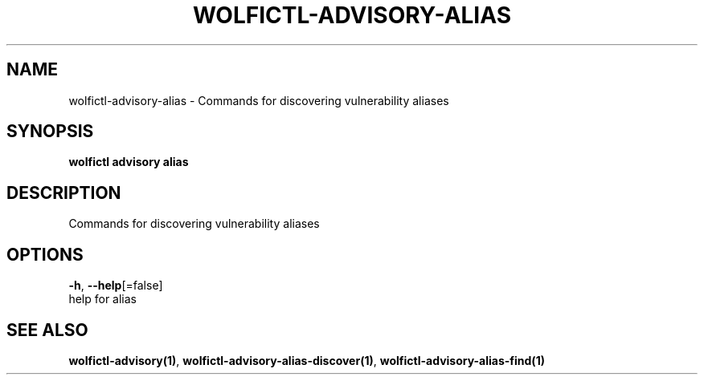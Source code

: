 .TH "WOLFICTL\-ADVISORY\-ALIAS" "1" "" "Auto generated by spf13/cobra" "" 
.nh
.ad l


.SH NAME
.PP
wolfictl\-advisory\-alias \- Commands for discovering vulnerability aliases


.SH SYNOPSIS
.PP
\fBwolfictl advisory alias\fP


.SH DESCRIPTION
.PP
Commands for discovering vulnerability aliases


.SH OPTIONS
.PP
\fB\-h\fP, \fB\-\-help\fP[=false]
    help for alias


.SH SEE ALSO
.PP
\fBwolfictl\-advisory(1)\fP, \fBwolfictl\-advisory\-alias\-discover(1)\fP, \fBwolfictl\-advisory\-alias\-find(1)\fP
